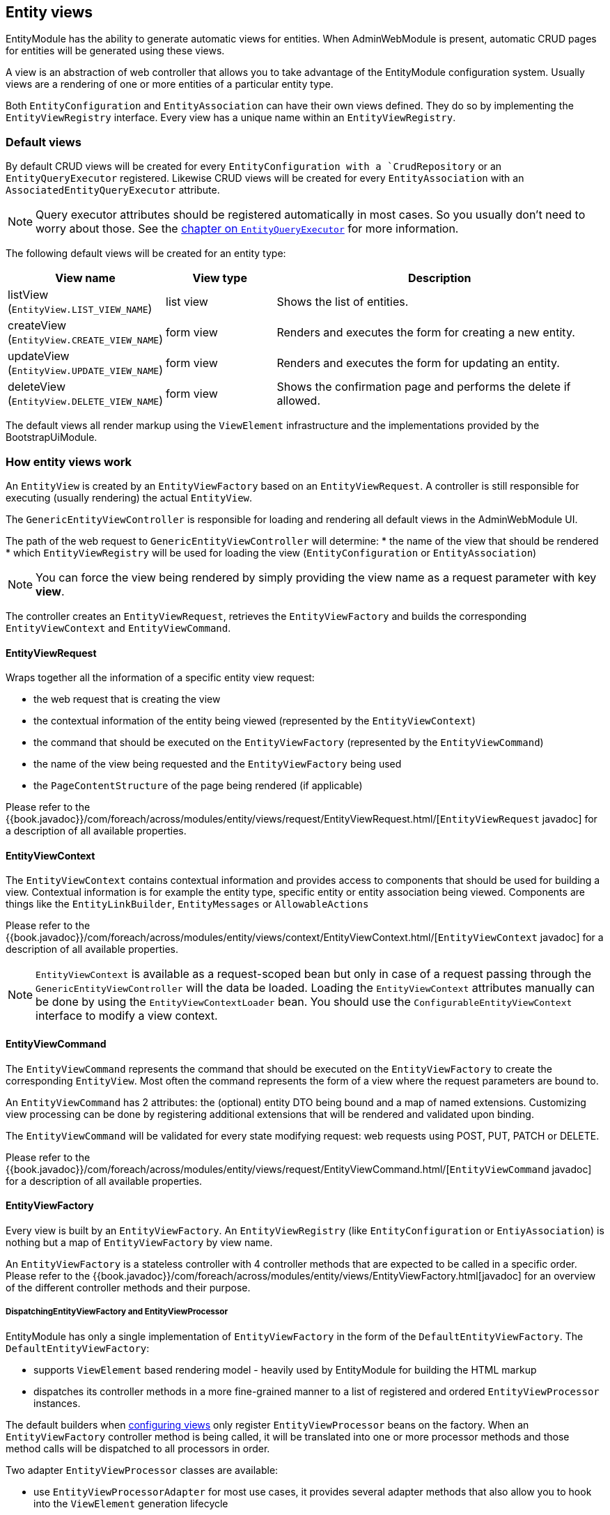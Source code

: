 [[entity-views]]
== Entity views
EntityModule has the ability to generate automatic views for entities.
When AdminWebModule is present, automatic CRUD pages for entities will be generated using these views.

A view is an abstraction of web controller that allows you to take advantage of the EntityModule configuration system.
Usually views are a rendering of one or more entities of a particular entity type.

Both `EntityConfiguration` and `EntityAssociation` can have their own views defined.
They do so by implementing the `EntityViewRegistry` interface.
Every view has a unique name within an `EntityViewRegistry`.

=== Default views
By default CRUD views will be created for every `EntityConfiguration with a `CrudRepository` or an `EntityQueryExecutor` registered.
Likewise CRUD views will be created for every `EntityAssociation` with an `AssociatedEntityQueryExecutor` attribute.

NOTE: Query executor attributes should be registered automatically in most cases.
So you usually don't need to worry about those.
See the <<entity-query-executor,chapter on `EntityQueryExecutor`>> for more information.

The following default views will be created for an entity type:

[cols="1,1,3",options="header"]
|===

|View name
|View type
|Description

|listView
(`EntityView.LIST_VIEW_NAME`)
|list view
|Shows the list of entities.

|createView
(`EntityView.CREATE_VIEW_NAME`)
|form view
|Renders and executes the form for creating a new entity.

|updateView
(`EntityView.UPDATE_VIEW_NAME`)
|form view
|Renders and executes the form for updating an entity.

|deleteView
(`EntityView.DELETE_VIEW_NAME`)
|form view
|Shows the confirmation page and performs the delete if allowed.

|===

The default views all render markup using the `ViewElement` infrastructure and the implementations provided by the BootstrapUiModule.

=== How entity views work
An `EntityView` is created by an `EntityViewFactory` based on an `EntityViewRequest`.
A controller is still responsible for executing (usually rendering) the actual `EntityView`.

The `GenericEntityViewController` is responsible for loading and rendering all default views in the AdminWebModule UI.

The path of the web request to `GenericEntityViewController` will determine:
* the name of the view that should be rendered
* which `EntityViewRegistry` will be used for loading the view (`EntityConfiguration` or `EntityAssociation`)

NOTE: You can force the view being rendered by simply providing the view name as a request parameter with key *view*.

The controller creates an `EntityViewRequest`, retrieves the `EntityViewFactory` and builds the corresponding `EntityViewContext` and `EntityViewCommand`.

==== EntityViewRequest
Wraps together all the information of a specific entity view request:

 * the web request that is creating the view
 * the contextual information of the entity being viewed (represented by the `EntityViewContext`)
 * the command that should be executed on the `EntityViewFactory` (represented by the `EntityViewCommand`)
 * the name of the view being requested and the `EntityViewFactory` being used
 * the `PageContentStructure` of the page being rendered (if applicable)

Please refer to the {{book.javadoc}}/com/foreach/across/modules/entity/views/request/EntityViewRequest.html/[`EntityViewRequest` javadoc] for a description of all available properties.

==== EntityViewContext
The `EntityViewContext` contains contextual information and provides access to components that should be used for building a view.
Contextual information is for example the entity type, specific entity or entity association being viewed.
Components are things like the `EntityLinkBuilder`, `EntityMessages` or `AllowableActions`

Please refer to the {{book.javadoc}}/com/foreach/across/modules/entity/views/context/EntityViewContext.html/[`EntityViewContext` javadoc] for a description of all available properties.

NOTE: `EntityViewContext` is available as a request-scoped bean but only in case of a request passing through the `GenericEntityViewController` will the data be loaded.
Loading the `EntityViewContext` attributes manually  can be done by using the `EntityViewContextLoader` bean.
You should use the `ConfigurableEntityViewContext` interface to modify a view context.

==== EntityViewCommand
The `EntityViewCommand` represents the command that should be executed on the `EntityViewFactory` to create the corresponding `EntityView`.
Most often the command represents the form of a view where the request parameters are bound to.

An `EntityViewCommand` has 2 attributes: the (optional) entity DTO being bound and a map of named extensions.
Customizing view processing can be done by registering additional extensions that will be rendered and validated upon binding.

The `EntityViewCommand` will be validated for every state modifying request: web requests using POST, PUT, PATCH or DELETE.

Please refer to the {{book.javadoc}}/com/foreach/across/modules/entity/views/request/EntityViewCommand.html/[`EntityViewCommand` javadoc] for a description of all available properties.

==== EntityViewFactory
Every view is built by an `EntityViewFactory`.
An `EntityViewRegistry` (like `EntityConfiguration` or `EntiyAssociation`) is nothing but a map of `EntityViewFactory` by view name.

An `EntityViewFactory` is a stateless controller with 4 controller methods that are expected to be called in a specific order.
Please refer to the {{book.javadoc}}/com/foreach/across/modules/entity/views/EntityViewFactory.html[javadoc] for an overview of the different controller methods and their purpose.

===== DispatchingEntityViewFactory and EntityViewProcessor
EntityModule has only a single implementation of `EntityViewFactory` in the form of the `DefaultEntityViewFactory`.
The `DefaultEntityViewFactory`:

* supports `ViewElement` based rendering model - heavily used by EntityModule for building the HTML markup
* dispatches its controller methods in a more fine-grained manner to a list of registered and ordered `EntityViewProcessor` instances.

The default builders when <<configuring-views,configuring views>> only register `EntityViewProcessor` beans on the factory.
When an `EntityViewFactory` controller method is being called, it will be translated into one or more processor methods and those method calls will be dispatched to all processors in order.

Two adapter `EntityViewProcessor` classes are available:

* use `EntityViewProcessorAdapter` for most use cases, it provides several adapter methods that also allow you to hook into the `ViewElement` generation lifecycle
* use `SimpleEntityViewProcessorAdapter` if you do not need to hook into the `ViewElement` generation lifecycle

NOTE: The `DefaultEntityViewFactory` will not execute any of the rendering related methods if any of the previous methods has marked the `EntityView` as being a redirect.

Please refer to the {{book.javadoc}}/com/foreach/across/modules/entity/views/EntityViewProcessor.html[EntityViewProcessor], {{book.javadoc}}/com/foreach/across/modules/entity/views/processors/EntityViewProcessorAdapter.html[EntityViewProcessorAdapter] and {{book.javadoc}}/com/foreach/across/modules/entity/views/processors/SimpleEntityViewProcessorAdapter.html[SimpleEntityViewProcessorAdapter] for more details on the available processor methods.
The appendix also provides a <<appendix-view-processors,list of all available general purpose processors>>.

[[transaction-support]]
===== Transaction support
The `DefaultEntityViewFactory` uses a `TransactionalEntityViewProcessorRegistry` and enables transactions on all state modifying HTTP methods: *POST*, *PUT*, *PATCH* or *DELETE*.
If a transaction manager bean name is available on the `EntityConfiguration`, transactions will be enabled by default for all form views: create, update, delete and custom form views.
This means that all calls in state modifying `doControl()` methods of all `EntityViewProcessor` instances will happen in a single transaction.

The transaction manager bean name is registered as an attribute `EntityAttributes.TRANSACTION_MANAGER_NAME` and is detected automatically for every Spring Data repository based entity.

.Manually enabling transactions on a view
You can enable transactions manually on the `EntityViewFactoryBuilder` by specifying either the `PlatformTransactionManager` to use, the name of the transaction manager bean or a `TransactionTemplate` if you need more fine-grained control.

==== Model attributes
The `GenericEntityViewController` exposes the following model attributes to the Spring MVC view:

[cols="1,2",opts=header]
|===

|Attribute name
|Value

|*entityViewRequest*
|`EntityViewRequest`

|*entityViewCommand*
|`EntityViewCommand`

|*entityViewContext*
|`EntityViewContext`

|===

=== Default view types
EntityModule supports 3 view types by default.

When defining a new view (see the next section) it will be one of these types.
The view type determines the base template that will be used to setup the `EntityViewFactory`.

The following view types are defined:

[cols="1,1,3",options="header"]
|===

|View type
|Template name
|Description

|list view
|listView
(`EntityView.LIST_VIEW_NAME`)
|Base configuration for rendering a list of entities.

|form view
|updateView
(`EntityView.UPDATE_VIEW_NAME`)
|Base configuration for rendering a form for a single entity.

|generic view
|genericView
(`EntityView.GENERIC_VIEW_NAME`)
|Barebone configuration for visualizing a single entity.

|===

The template name can be used to replace the initializer for the `EntityViewFactoryBuilder`.
See the chapter on the <<view-builder-initializer,EntityViewFactoryBuilderInitializer>>.

See also the next chapters for more information on <<list-view,list view>>, <<form-view,form view>> and <<generic-view,generic view>>.

[[configuring-views]]
=== Configuring views
Existing views can be modified or new ones registered using an `EntityViewFactoryBuilder` or `EntityListViewFactoryBuilder`.
You usually don't create these manually but get a builder for the corresponding view from the configuration or association builder.

The builders provide common properties that will configure one or more `EntityViewProcessor` instances on the view factory.
They also allow you to modify the processor collection directly by adding or removing processors, or by post-processing the entire `EntityViewProcessorRegistry`.

.Example adding an EntityViewProcessor to the default list view
[source,java,indent=0]
[subs="verbatim,quotes,attributes"]
----
configuration.withType( MyEntity.class )
             .listView( lvb -> lvb.viewProcessor( myProcessor ) );
----

The following chapters provide some more details on how to configure the default view types.
